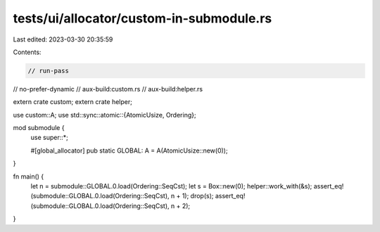 tests/ui/allocator/custom-in-submodule.rs
=========================================

Last edited: 2023-03-30 20:35:59

Contents:

.. code-block:: rs

    // run-pass
// no-prefer-dynamic
// aux-build:custom.rs
// aux-build:helper.rs

extern crate custom;
extern crate helper;

use custom::A;
use std::sync::atomic::{AtomicUsize, Ordering};

mod submodule {
    use super::*;

    #[global_allocator]
    pub static GLOBAL: A = A(AtomicUsize::new(0));
}

fn main() {
    let n = submodule::GLOBAL.0.load(Ordering::SeqCst);
    let s = Box::new(0);
    helper::work_with(&s);
    assert_eq!(submodule::GLOBAL.0.load(Ordering::SeqCst), n + 1);
    drop(s);
    assert_eq!(submodule::GLOBAL.0.load(Ordering::SeqCst), n + 2);
}


